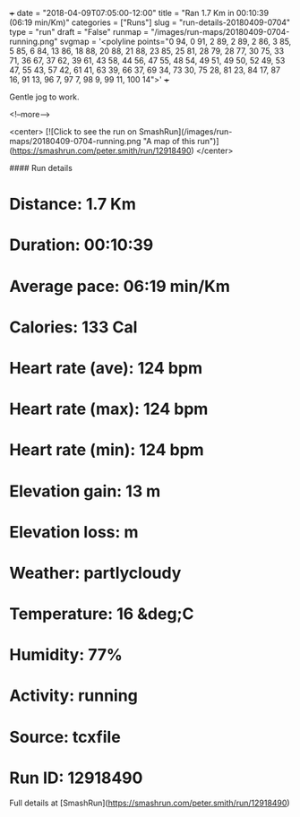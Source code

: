 +++
date = "2018-04-09T07:05:00-12:00"
title = "Ran 1.7 Km in 00:10:39 (06:19 min/Km)"
categories = ["Runs"]
slug = "run-details-20180409-0704"
type = "run"
draft = "False"
runmap = "/images/run-maps/20180409-0704-running.png"
svgmap = '<polyline points="0 94, 0 91, 2 89, 2 89, 2 86, 3 85, 5 85, 6 84, 13 86, 18 88, 20 88, 21 88, 23 85, 25 81, 28 79, 28 77, 30 75, 33 71, 36 67, 37 62, 39 61, 43 58, 44 56, 47 55, 48 54, 49 51, 49 50, 52 49, 53 47, 55 43, 57 42, 61 41, 63 39, 66 37, 69 34, 73 30, 75 28, 81 23, 84 17, 87 16, 91 13, 96 7, 97 7, 98 9, 99 11, 100 14">'
+++

Gentle jog to work. 

<!--more-->

<center>
[![Click to see the run on SmashRun](/images/run-maps/20180409-0704-running.png "A map of this run")](https://smashrun.com/peter.smith/run/12918490)
</center>

#### Run details

* Distance: 1.7 Km
* Duration: 00:10:39
* Average pace: 06:19 min/Km
* Calories: 133 Cal
* Heart rate (ave): 124 bpm
* Heart rate (max): 124 bpm
* Heart rate (min): 124 bpm
* Elevation gain: 13 m
* Elevation loss:  m
* Weather: partlycloudy
* Temperature: 16 &deg;C
* Humidity: 77%
* Activity: running
* Source: tcxfile
* Run ID: 12918490

Full details at [SmashRun](https://smashrun.com/peter.smith/run/12918490)